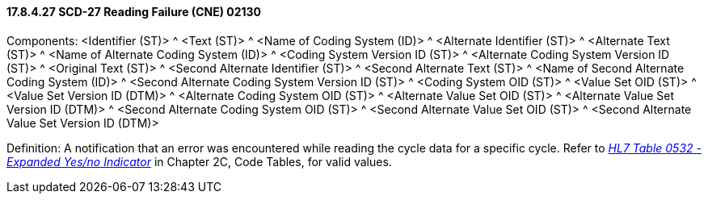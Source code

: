 ==== 17.8.4.27 SCD-27 Reading Failure (CNE) 02130

Components: <Identifier (ST)> ^ <Text (ST)> ^ <Name of Coding System (ID)> ^ <Alternate Identifier (ST)> ^ <Alternate Text (ST)> ^ <Name of Alternate Coding System (ID)> ^ <Coding System Version ID (ST)> ^ <Alternate Coding System Version ID (ST)> ^ <Original Text (ST)> ^ <Second Alternate Identifier (ST)> ^ <Second Alternate Text (ST)> ^ <Name of Second Alternate Coding System (ID)> ^ <Second Alternate Coding System Version ID (ST)> ^ <Coding System OID (ST)> ^ <Value Set OID (ST)> ^ <Value Set Version ID (DTM)> ^ <Alternate Coding System OID (ST)> ^ <Alternate Value Set OID (ST)> ^ <Alternate Value Set Version ID (DTM)> ^ <Second Alternate Coding System OID (ST)> ^ <Second Alternate Value Set OID (ST)> ^ <Second Alternate Value Set Version ID (DTM)>

Definition: A notification that an error was encountered while reading the cycle data for a specific cycle. Refer to file:///E:\V2\v2.9%20final%20Nov%20from%20Frank\V29_CH02C_Tables.docx#HL70532[_HL7 Table 0532 - Expanded Yes/no Indicator_] in Chapter 2C, Code Tables, for valid values.

